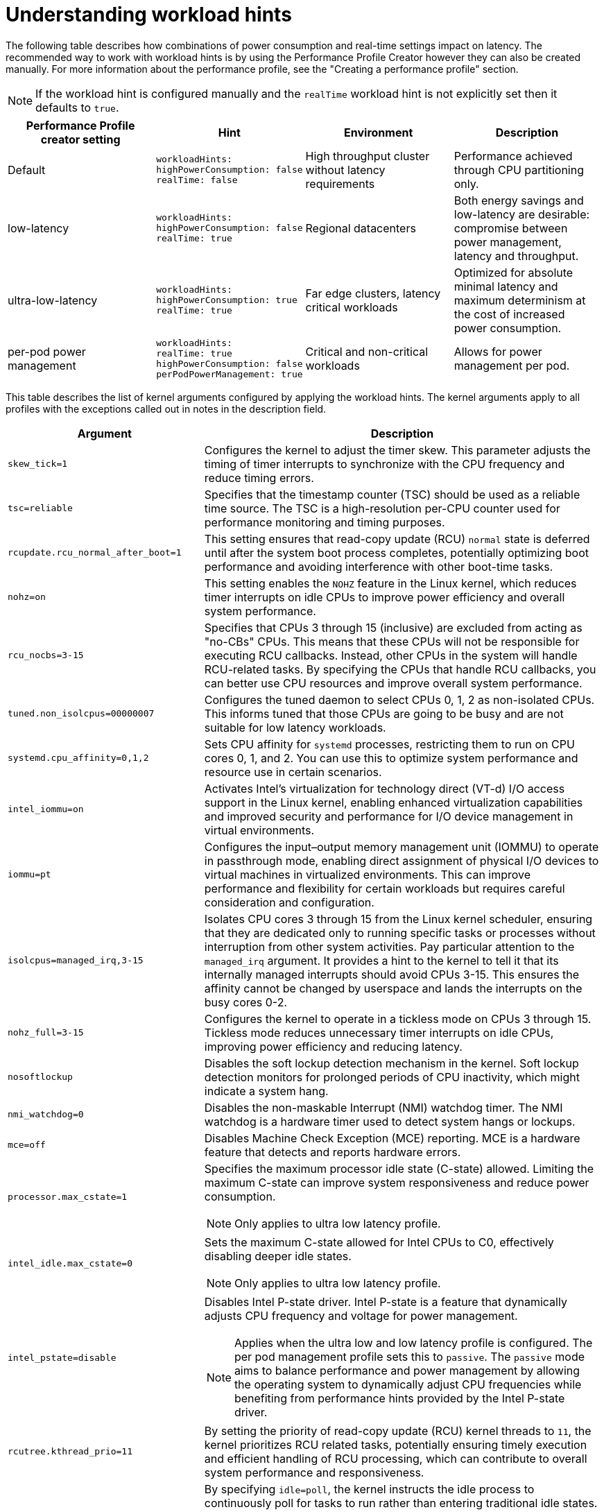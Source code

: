 // Module included in the following assemblies:
//
// scalability_and_performance/cnf-low-latency-tuning.adoc

:_mod-docs-content-type: REFERENCE
[id="cnf-understanding-workload-hints_{context}"]
= Understanding workload hints

The following table describes how combinations of power consumption and real-time settings impact on latency. The recommended way to work with workload hints is by using the Performance Profile Creator however they can also be created manually. For more information about the performance profile, see the "Creating a performance profile" section. 

[NOTE]
====
If the workload hint is configured manually and the `realTime` workload hint is not explicitly set then it defaults to `true`.
====

[cols="1,1,1,1",options="header"]
|===
    | Performance Profile creator setting| Hint | Environment | Description

    | Default
    a|[source,terminal]
----
workloadHints:
highPowerConsumption: false
realTime: false
----
    | High throughput cluster without latency requirements
    | Performance achieved through CPU partitioning only.



    | low-latency
    a|[source,terminal]
----
workloadHints:
highPowerConsumption: false
realTime: true
----
    | Regional datacenters
    | Both energy savings and low-latency are desirable: compromise between power management, latency and throughput.


    | ultra-low-latency
    a|[source,terminal]
----
workloadHints:
highPowerConsumption: true
realTime: true
----
    | Far edge clusters, latency critical workloads
    | Optimized for absolute minimal latency and maximum determinism at the cost of increased power consumption.

    | per-pod power management
    a|[source,terminal]
----
workloadHints:
realTime: true
highPowerConsumption: false
perPodPowerManagement: true
----
    | Critical and non-critical workloads
    | Allows for power management per pod.

|===

This table describes the list of kernel arguments configured by applying the workload hints. The kernel arguments apply to all profiles with the exceptions called out in notes in the description field.

[cols="33%,67",options="header"]
|===
| Argument | Description 

| `skew_tick=1`
a|Configures the kernel to adjust the timer skew. This parameter adjusts the timing of timer interrupts to synchronize with the CPU frequency and reduce timing errors.


| `tsc=reliable`
a| Specifies that the timestamp counter (TSC) should be used as a reliable time source. The TSC is a high-resolution per-CPU counter used for performance monitoring and timing purposes.


| `rcupdate.rcu_normal_after_boot=1`
a| This setting ensures that read-copy update (RCU) `normal` state is deferred until after the system boot process completes, potentially optimizing boot performance and avoiding interference with other boot-time tasks.

| `nohz=on`
|This setting enables the `NOHZ` feature in the Linux kernel, which reduces timer interrupts on idle CPUs to improve power efficiency and overall system performance.


| `rcu_nocbs=3-15`
| Specifies that CPUs 3 through 15 (inclusive) are excluded from acting as "no-CBs" CPUs. This means that these CPUs will not be responsible for executing RCU callbacks. Instead, other CPUs in the system will handle RCU-related tasks. By specifying the CPUs that handle RCU callbacks, you can better use CPU resources and improve overall system performance.


| `tuned.non_isolcpus=00000007`
| Configures the tuned daemon to select CPUs 0, 1, 2 as non-isolated CPUs. This informs tuned that those CPUs are going to be busy and are not suitable for low latency workloads.


| `systemd.cpu_affinity=0,1,2`
| Sets CPU affinity for `systemd` processes, restricting them to run on CPU cores 0, 1, and 2. You can use this to optimize system performance and resource use in certain scenarios.


| `intel_iommu=on`
| Activates Intel's virtualization for technology direct (VT-d) I/O access support in the Linux kernel, enabling enhanced virtualization capabilities and improved security and performance for I/O device management in virtual environments.


| `iommu=pt`
| Configures the input–output memory management unit (IOMMU) to operate in passthrough mode, enabling direct assignment of physical I/O devices to virtual machines in virtualized environments. This can improve performance and flexibility for certain workloads but requires careful consideration and configuration.


| `isolcpus=managed_irq,3-15`
| Isolates CPU cores 3 through 15 from the Linux kernel scheduler, ensuring that they are dedicated only to running specific tasks or processes without interruption from other system activities. Pay particular attention to the `managed_irq` argument. It provides a hint to the kernel to tell it that its internally managed interrupts should avoid CPUs 3-15. This ensures the affinity cannot be changed by userspace and lands the interrupts on the busy cores 0-2.


| `nohz_full=3-15`
|Configures the kernel to operate in a tickless mode on CPUs 3 through 15. Tickless mode reduces unnecessary timer interrupts on idle CPUs, improving power efficiency and reducing latency.


| `nosoftlockup`
| Disables the soft lockup detection mechanism in the kernel. Soft lockup detection monitors for prolonged periods of CPU inactivity, which might indicate a system hang.


| `nmi_watchdog=0`
a| Disables the non-maskable Interrupt (NMI) watchdog timer. The NMI watchdog is a hardware timer used to detect system hangs or lockups.

| `mce=off`
a|Disables Machine Check Exception (MCE) reporting. MCE is a hardware feature that detects and reports hardware errors.

| `processor.max_cstate=1`
a|Specifies the maximum processor idle state (C-state) allowed. Limiting the maximum C-state can improve system responsiveness and reduce power consumption.

[NOTE]
====
Only applies to ultra low latency profile.
====

| `intel_idle.max_cstate=0`
a| Sets the maximum C-state allowed for Intel CPUs to C0, effectively disabling deeper idle states.

[NOTE]
====
Only applies to ultra low latency profile.
====

| `intel_pstate=disable`
a| Disables Intel P-state driver. Intel P-state is a feature that dynamically adjusts CPU frequency and voltage for power management.

[NOTE]
====
Applies when the ultra low and low latency profile is configured. The per pod management profile sets this to `passive`. The `passive` mode aims to balance performance and power management by allowing the operating system to dynamically adjust CPU frequencies while benefiting from performance hints provided by the Intel P-state driver.
====


| `rcutree.kthread_prio=11`
| By setting the priority of read-copy update (RCU) kernel threads to `11`, the kernel prioritizes RCU related tasks, potentially ensuring timely execution and efficient handling of RCU processing, which can contribute to overall system performance and responsiveness.

| `idle=poll`
| By specifying `idle=poll`, the kernel instructs the idle process to continuously poll for tasks to run rather than entering traditional idle states. Instead of transitioning to a low-power idle state and waiting for an interrupt to awaken the CPU, the kernel keeps the CPU actively checking for pending tasks. The `idle=poll` parameter can be useful in specific scenarios where latency is critical, and the overhead associated with transitioning between idle states is undesirable. 

|===

In addition, with the `realTime` hint set to `true` the following arguments are added to tuned configuration:

.kernel arguments
[cols="33%,70",options="header"]
|===
| Argument | Description 

| `service.stalld=start,enable`
a|This setting configures the `stalld` service to start and enable during system boot. The `stalld` service is part of the tuned framework and is responsible for monitoring system stalls. Enabling and starting this service ensures that the system is actively monitored for stalls, which can indicate performance issues or resource contention.

| `sched_rt_runtime_us=-1`
a| This parameter configures the maximum runtime period for real-time tasks scheduled by the Linux kernel. A value of -1 or infinity means that there is no enforced time limit, allowing real-time tasks to run without restriction. Real-time tasks are those that require deterministic and low-latency execution, such as audio/video processing or industrial control systems.

| `kernel.hung_task_timeout_secs=600`
a| This setting configures the timeout period in seconds for detecting hung tasks in the Linux kernel. When a task becomes unresponsive or hung, the kernel might mark it as such and trigger a system notification or action. Setting this parameter to 600 seconds means that the kernel will consider a task as hung if it remains unresponsive for more than 10 minutes.

| `kernel.nmi_watchdog=0`
a| Disables the NMI watchdog timer in the kernel. The NMI watchdog is a hardware mechanism that detects system hangs or lockups by periodically generating NMIs. Setting this parameter to 0 disables the NMI watchdog, which might be necessary in certain environments or configurations where the watchdog is not required or causes unnecessary interrupts.

| `kernel.sched_rt_runtime_us=-1`
a|  Similar to `sched_rt_runtime_us=-1`, this parameter sets the maximum runtime period for real-time tasks scheduled by the kernel to infinity, allowing real-time tasks to run without time restrictions.

| `vm.stat_interval=10`
a|  Configures the interval in seconds for collecting statistics about memory usage and performance in the virtual memory subsystem. Setting this parameter to 10 seconds means that memory statistics are collected every 10 seconds, providing insights into memory use and performance over time.
|===
 
